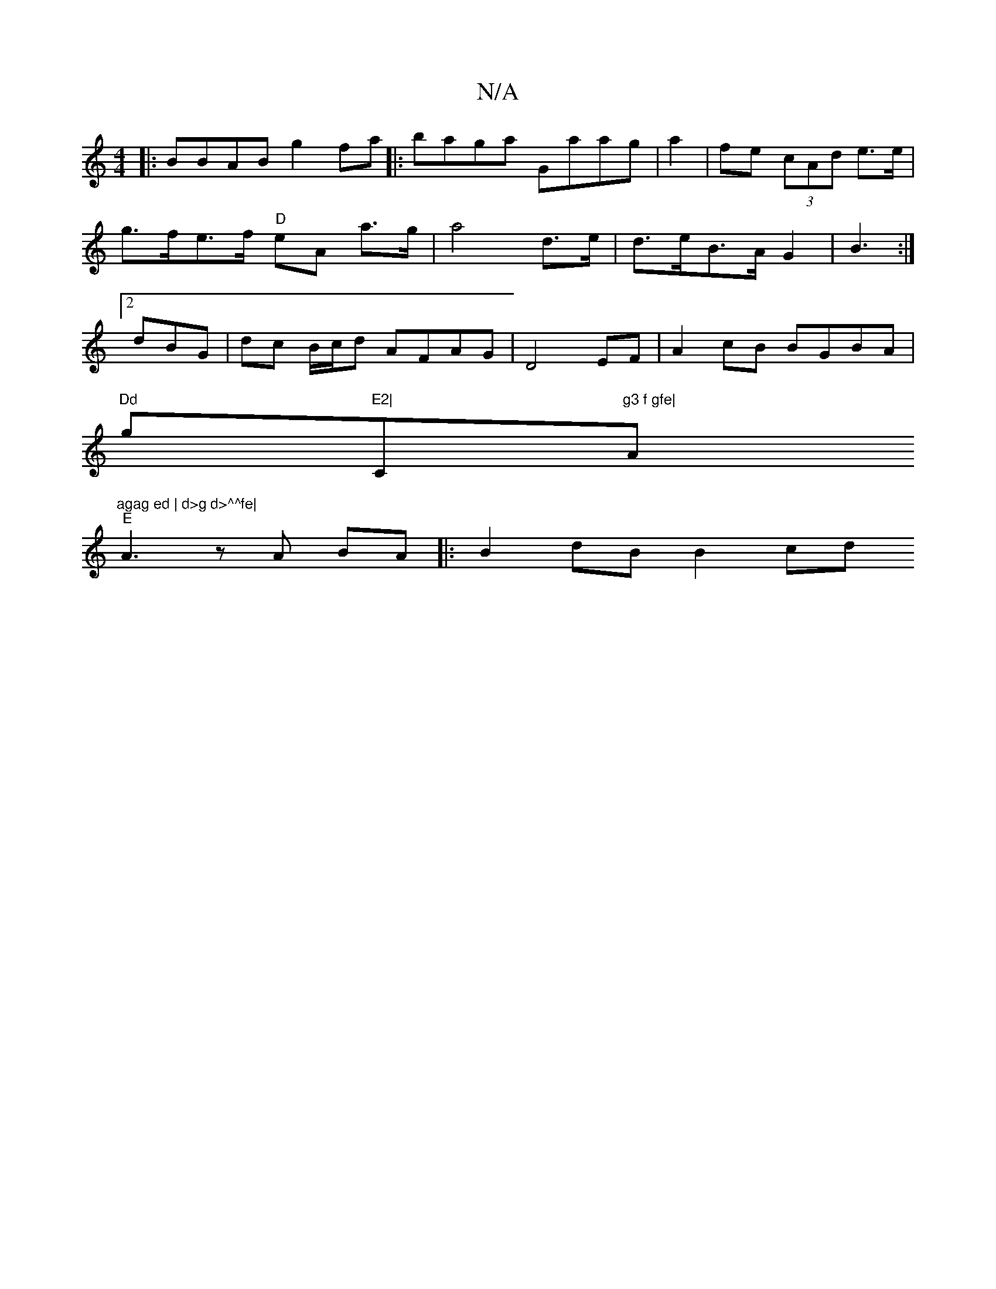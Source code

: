 X:1
T:N/A
M:4/4
R:N/A
K:Cmajor
|: BBAB g2fa|:baga Gaag | a2|fe (3cAd e>e |
g>fe>f "D"eA a>g | a4 d>e | d>eB>A G2 | B3 :|
[2 dBG |dc B/c/d AFAG|D4 EF|A2cB BGBA|
"Dd"g"E2|"C"g3 f gfe|"Am"agag ed | d>g d>^^fe|
"E"A3 z A BA|:B2dB B2 cd